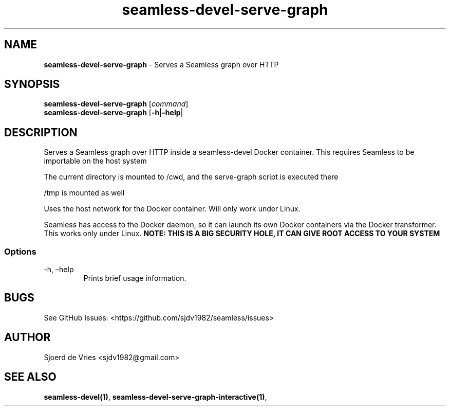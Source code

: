 .\" Automatically generated by Pandoc 2.12
.\"
.TH "seamless-devel-serve-graph" "1" "" "Version 0.1" "seamless-cli Documentation"
.hy
.SH NAME
.PP
\f[B]seamless-devel-serve-graph\f[R] - Serves a Seamless graph over HTTP
.SH SYNOPSIS
.PP
\f[B]seamless-devel-serve-graph\f[R] [\f[I]command\f[R]]
.PD 0
.P
.PD
\f[B]seamless-devel-serve-graph\f[R] [\f[B]-h\f[R]|\f[B]\[en]help\f[R]|
.SH DESCRIPTION
.PP
Serves a Seamless graph over HTTP inside a seamless-devel Docker
container.
This requires Seamless to be importable on the host system
.PP
The current directory is mounted to /cwd, and the serve-graph script is
executed there
.PP
/tmp is mounted as well
.PP
Uses the host network for the Docker container.
Will only work under Linux.
.PP
Seamless has access to the Docker daemon, so it can launch its own
Docker containers via the Docker transformer.
This works only under Linux.
\f[B]NOTE: THIS IS A BIG SECURITY HOLE, IT CAN GIVE ROOT ACCESS TO YOUR
SYSTEM\f[R]
.SS Options
.TP
-h, \[en]help
Prints brief usage information.
.SH BUGS
.PP
See GitHub Issues: <https://github.com/sjdv1982/seamless/issues>
.SH AUTHOR
.PP
Sjoerd de Vries <sjdv1982@gmail.com>
.SH SEE ALSO
.PP
\f[B]seamless-devel(1)\f[R],
\f[B]seamless-devel-serve-graph-interactive(1)\f[R],

